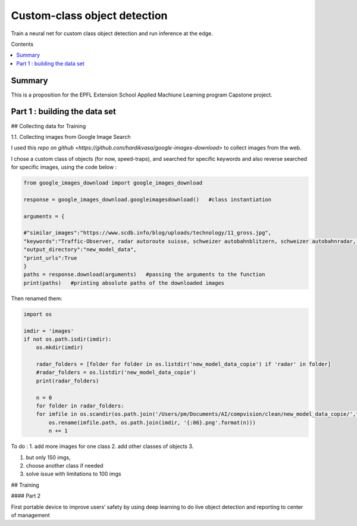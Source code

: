 Custom-class object detection
#############################

Train a neural net for custom class object detection and run inference at the edge.

Contents

.. contents:: :local:

Summary
=======

This is a proposition for the EPFL Extension School Applied Machiune Learning program Capstone project.


Part 1 : building the data set
==============================

## Collecting data for Training

1.1.	Collecting images from Google Image Search

I used this `repo on github <https://github.com/hardikvasa/google-images-download>` to collect images from the web.

I chose a custom class of objects (for now, speed-traps), and searched for specific keywords and also reverse searched for specific images, using the code below :

.. code-block:: python

    from google_images_download import google_images_download

    response = google_images_download.googleimagesdownload()   #class instantiation

    arguments = {

    #"similar_images":"https://www.scdb.info/blog/uploads/technology/11_gross.jpg",
    "keywords":"Traffic-Observer, radar autoroute suisse, schweizer autobahnblitzern, schweizer autobahnradar, speedtrap swiss",
    "output_directory":"new_model_data",
    "print_urls":True
    }
    paths = response.download(arguments)   #passing the arguments to the function
    print(paths)   #printing absolute paths of the downloaded images

Then renamed them:

.. code-block:: python

    import os

    imdir = 'images'
    if not os.path.isdir(imdir):
        os.mkdir(imdir)

        radar_folders = [folder for folder in os.listdir('new_model_data_copie') if 'radar' in folder]
        #radar_folders = os.listdir('new_model_data_copie')
        print(radar_folders)

        n = 0
        for folder in radar_folders:
        for imfile in os.scandir(os.path.join('/Users/pm/Documents/AI/compvision/clean/new_model_data_copie/',folder)):
            os.rename(imfile.path, os.path.join(imdir, '{:06}.png'.format(n)))
            n += 1



To do :
1. add more images for one class
2. add other classes of objects
3.




1.	but only 150 imgs,
2.	choose another class if needed
3.	solve issue with limitations to 100 imgs




## Training




#### Part 2

First portable device to improve users’ safety by using deep learning to do live object detection and reporting to center of management
